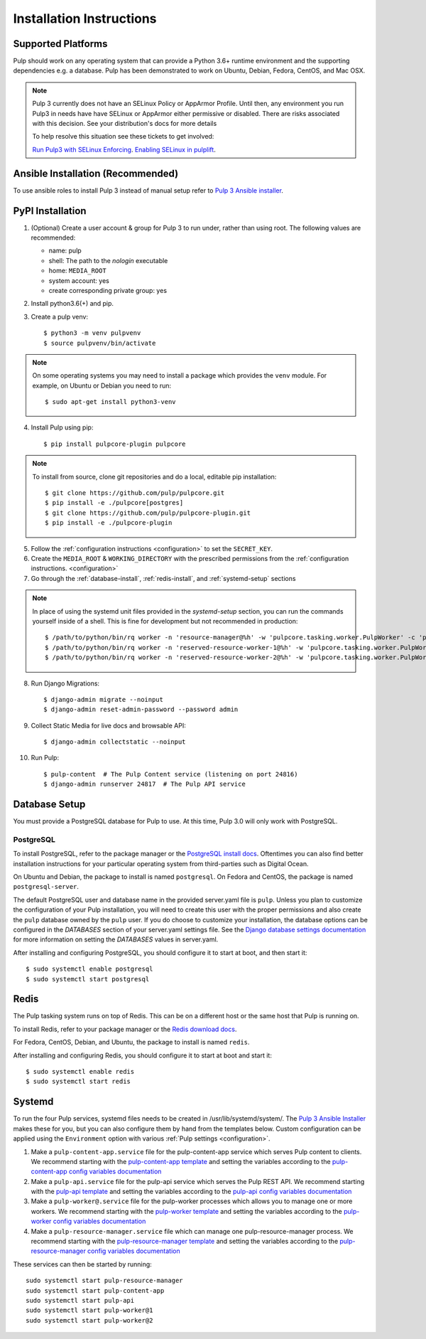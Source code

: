 Installation Instructions
=========================

Supported Platforms
-------------------

Pulp should work on any operating system that can provide a Python 3.6+ runtime environment and
the supporting dependencies e.g. a database. Pulp has been demonstrated to work on Ubuntu, Debian,
Fedora, CentOS, and Mac OSX.

.. note::

    Pulp 3 currently does not have an SELinux Policy or AppArmor Profile. Until then, any
    environment you run Pulp3 in needs have have SELinux or AppArmor either permissive or disabled.
    There are risks associated with this decision. See your distribution's docs for more details

    To help resolve this situation see these tickets to get involved:

    `Run Pulp3 with SELinux Enforcing <https://pulp.plan.io/issues/3809>`_.
    `Enabling SELinux in pulplift <https://pulp.plan.io/issues/97>`_.


Ansible Installation (Recommended)
----------------------------------

To use ansible roles to install Pulp 3 instead of manual setup refer to
`Pulp 3 Ansible installer <https://github.com/pulp/ansible-pulp/>`_.

PyPI Installation
-----------------

1. (Optional) Create a user account & group for Pulp 3 to run under, rather than using root. The following values are recommended:

   * name: pulp
   * shell: The path to the `nologin` executable
   * home: ``MEDIA_ROOT``
   * system account: yes
   * create corresponding private group: yes

2. Install python3.6(+) and pip.

3. Create a pulp venv::

   $ python3 -m venv pulpvenv
   $ source pulpvenv/bin/activate

.. note::

   On some operating systems you may need to install a package which provides the ``venv`` module.
   For example, on Ubuntu or Debian you need to run::

   $ sudo apt-get install python3-venv

4. Install Pulp using pip::

   $ pip install pulpcore-plugin pulpcore

.. note::

   To install from source, clone git repositories and do a local, editable pip installation::

   $ git clone https://github.com/pulp/pulpcore.git
   $ pip install -e ./pulpcore[postgres]
   $ git clone https://github.com/pulp/pulpcore-plugin.git
   $ pip install -e ./pulpcore-plugin


5. Follow the :ref:`configuration instructions <configuration>` to set the ``SECRET_KEY``.

6. Create the ``MEDIA_ROOT`` & ``WORKING_DIRECTORY`` with the prescribed permissions from the
   :ref:`configuration instructions. <configuration>`

7. Go through the :ref:`database-install`, :ref:`redis-install`, and :ref:`systemd-setup` sections

.. note::

    In place of using the systemd unit files provided in the `systemd-setup` section, you can run
    the commands yourself inside of a shell. This is fine for development but not recommended in production::

    $ /path/to/python/bin/rq worker -n 'resource-manager@%h' -w 'pulpcore.tasking.worker.PulpWorker' -c 'pulpcore.rqconfig'
    $ /path/to/python/bin/rq worker -n 'reserved-resource-worker-1@%h' -w 'pulpcore.tasking.worker.PulpWorker' -c 'pulpcore.rqconfig'
    $ /path/to/python/bin/rq worker -n 'reserved-resource-worker-2@%h' -w 'pulpcore.tasking.worker.PulpWorker' -c 'pulpcore.rqconfig'

8. Run Django Migrations::

   $ django-admin migrate --noinput
   $ django-admin reset-admin-password --password admin

9. Collect Static Media for live docs and browsable API::

   $ django-admin collectstatic --noinput

10. Run Pulp::

    $ pulp-content  # The Pulp Content service (listening on port 24816)
    $ django-admin runserver 24817  # The Pulp API service

.. _database-install:

Database Setup
--------------

You must provide a PostgreSQL database for Pulp to use. At this time, Pulp 3.0 will only work with
PostgreSQL.

PostgreSQL
^^^^^^^^^^

To install PostgreSQL, refer to the package manager or the
`PostgreSQL install docs <http://postgresguide.com/setup/install.html>`_. Oftentimes you can also find better
installation instructions for your particular operating system from third-parties such as Digital Ocean.

On Ubuntu and Debian, the package to install is named ``postgresql``. On Fedora and CentOS, the package
is named ``postgresql-server``.

The default PostgreSQL user and database name in the provided server.yaml file is ``pulp``. Unless you plan to
customize the configuration of your Pulp installation, you will need to create this user with the proper permissions
and also create the ``pulp`` database owned by the ``pulp`` user. If you do choose to customize your installation,
the database options can be configured in the `DATABASES` section of your server.yaml settings file.
See the `Django database settings documentation <https://docs.djangoproject.com/en/1.11/ref/settings/#databases>`_
for more information on setting the `DATABASES` values in server.yaml.

After installing and configuring PostgreSQL, you should configure it to start at boot, and then start it::

   $ sudo systemctl enable postgresql
   $ sudo systemctl start postgresql

.. _redis-install:

Redis
-----

The Pulp tasking system runs on top of Redis. This can be on a different host or the same host that
Pulp is running on.

To install Redis, refer to your package manager or the
`Redis download docs <https://redis.io/download>`_.

For Fedora, CentOS, Debian, and Ubuntu, the package to install is named ``redis``.

After installing and configuring Redis, you should configure it to start at boot and start it::

   $ sudo systemctl enable redis
   $ sudo systemctl start redis

.. _systemd-setup:

Systemd
-------

To run the four Pulp services, systemd files needs to be created in /usr/lib/systemd/system/. The
`Pulp 3 Ansible Installer <https://github.com/pulp/ansible-pulp/>`_ makes these for you, but you
can also configure them by hand from the templates below. Custom configuration can be applied using
the ``Environment`` option with various :ref:`Pulp settings <configuration>`.


1. Make a ``pulp-content-app.service`` file for the pulp-content-app service which serves Pulp
   content to clients. We recommend starting with the `pulp-content-app template <https://github.com
   /pulp/ansible-pulp/blob/master/roles/pulp-content/templates/pulp-content-app.service.j2>`_ and
   setting the variables according to the `pulp-content-app config variables documentation <https://
   github.com/pulp/ ansible-pulp/tree/master/roles/pulp-content#variables>`_

2. Make a ``pulp-api.service`` file for the pulp-api service which serves the Pulp REST API. We
   recommend starting with the `pulp-api template <https://github.com/pulp/ansible-pulp/blob/master/
   roles/pulp/templates/pulp-api.service.j2>`_ and setting the variables according to the `pulp-api
   config variables documentation <https://github.com/pulp/ ansible-pulp/tree/master/roles/
   pulp-content#variables>`_

3. Make a ``pulp-worker@.service`` file for the pulp-worker processes which allows you to manage one
   or more workers. We recommend starting with the `pulp-worker template <https://github.com/pulp/
   ansible-pulp/blob/master/roles/pulp-workers/templates/pulp-worker%40.service.j2>`_ and setting
   the variables according to the `pulp-worker config variables documentation <https://github.com/
   pulp/ansible-pulp/tree/master/roles/pulp-workers#configurable-variables>`_

4. Make a ``pulp-resource-manager.service`` file which can manage one pulp-resource-manager process.
   We recommend starting with the `pulp-resource-manager template <https://github.com/pulp/
   ansible-pulp/blob/master/roles/pulp-resource-manager/templates/pulp-resource-manager.service.
   j2>`_ and setting the variables according to the `pulp-resource-manager config variables
   documentation <https://github.com/pulp/ansible-pulp/tree/master/roles/pulp-resource-manager#
   configurable-variables>`_

These services can then be started by running::

    sudo systemctl start pulp-resource-manager
    sudo systemctl start pulp-content-app
    sudo systemctl start pulp-api
    sudo systemctl start pulp-worker@1
    sudo systemctl start pulp-worker@2

